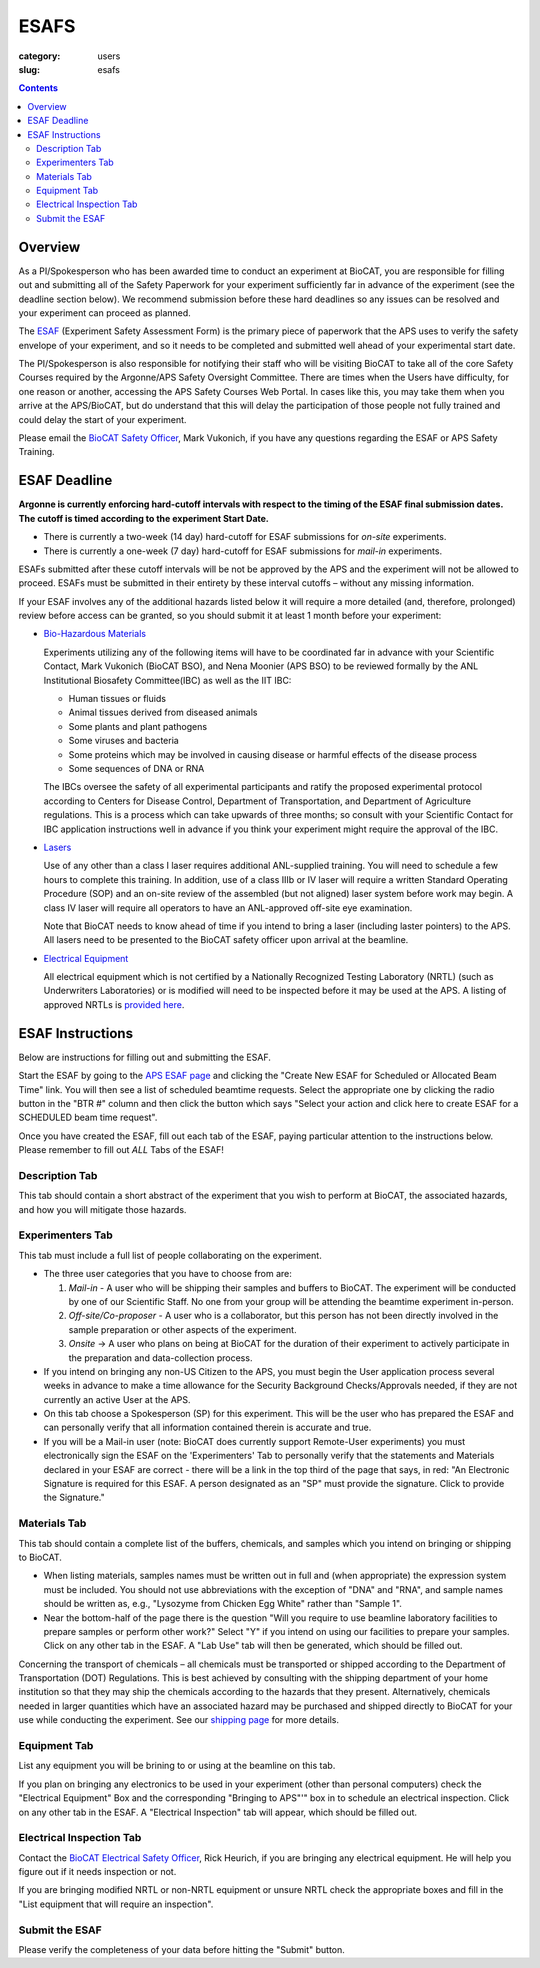 ESAFS
############################################################

:category: users
:slug: esafs

.. contents::

Overview
============

As a PI/Spokesperson who has been awarded time to conduct an experiment
at BioCAT, you are responsible for filling out and submitting all of the
Safety Paperwork for your experiment sufficiently far in advance of
the experiment (see the deadline section below). We recommend submission before these
hard deadlines so any issues can be resolved and your experiment can proceed
as planned.

The `ESAF <https://beam.aps.anl.gov/pls/apsweb/esaf0001.start_page>`_ (Experiment
Safety Assessment Form) is the primary piece of paperwork that the APS uses to
verify the safety envelope of your experiment, and so it needs to be completed
and submitted well ahead of your experimental start date.

The PI/Spokesperson is also responsible for notifying their staff who will be visiting BioCAT
to take all of the core Safety Courses required by the Argonne/APS Safety
Oversight Committee. There are times when the Users have difficulty, for one
reason or another, accessing the APS Safety Courses Web Portal.  In cases like
this, you may take them when you arrive at the APS/BioCAT, but do understand
that this will delay the participation of those people not fully trained and
could delay the start of your experiment.

Please email the `BioCAT Safety Officer <{filename}/pages/contact.rst>`_, Mark Vukonich, if
you have any questions regarding the ESAF or APS Safety Training.


ESAF Deadline
================

**Argonne is currently enforcing hard-cutoff intervals with
respect to the timing of the ESAF final submission dates.  The cutoff is timed
according to the experiment Start Date.**

*   There is currently a two-week (14 day) hard-cutoff for ESAF submissions
    for *on-site* experiments.
*   There is currently a one-week (7 day) hard-cutoff for ESAF submissions
    for *mail-in* experiments.

ESAFs submitted after these cutoff intervals will be not be approved by the APS
and the experiment will not be allowed to proceed.  ESAFs must be submitted in
their entirety by these interval cutoffs – without any missing information.

If your ESAF involves any of the additional hazards listed below
it will require a more detailed (and, therefore, prolonged) review
before access can be granted, so you should submit it at least 1 month before
your experiment:

*   `Bio-Hazardous Materials <https://www.anl.gov/safety/biosafety>`_

    Experiments utilizing any of the following items will have to be coordinated far
    in advance with your Scientific Contact, Mark Vukonich (BioCAT BSO), and Nena Moonier
    (APS BSO) to be reviewed formally by the ANL Institutional Biosafety Committee(IBC)
    as well as the IIT IBC:

    *   Human tissues or fluids
    *   Animal tissues derived from diseased animals
    *   Some plants and plant pathogens
    *   Some viruses and bacteria
    *   Some proteins which may be involved in causing disease or harmful effects of
        the disease process
    *   Some sequences of DNA or RNA

    The IBCs oversee the safety of all experimental participants and ratify the proposed
    experimental protocol according to Centers for Disease Control, Department of Transportation,
    and Department of Agriculture regulations. This is a process which can take upwards of
    three months; so consult with your Scientific Contact for IBC application instructions
    well in advance if you think your experiment might require the approval of the IBC.

*   `Lasers <{filename}/pages/users_lasers.rst>`_

    Use of any other than a class I laser requires additional ANL-supplied training. You
    will need to schedule a few hours to complete this training. In addition, use of a
    class IIIb or IV laser will require a written Standard Operating Procedure (SOP) and
    an on-site review of the assembled (but not aligned) laser system before work may
    begin. A class IV laser will require all operators to have an ANL-approved off-site
    eye examination.

    Note that BioCAT needs to know ahead of time if you intend to bring a laser
    (including laster pointers) to the APS. All lasers need to be presented to
    the BioCAT safety officer upon arrival at the beamline.

*   `Electrical Equipment <https://www.aps.anl.gov/Safety-and-Training/Safety/Electrical-Safety>`_

    All electrical equipment which is not certified by a Nationally Recognized Testing
    Laboratory (NRTL) (such as Underwriters Laboratories) or is modified will need to be
    inspected before it may be used at the APS. A listing of approved NRTLs is
    `provided here <https://www.osha.gov/dts/otpca/nrtl/>`_.

ESAF Instructions
======================

Below are instructions for filling out and submitting the ESAF.

Start the ESAF by going to the `APS ESAF page <https://beam.aps.anl.gov/pls/apsweb/esaf0001.start_page>`_
and clicking the "Create New ESAF for Scheduled or Allocated Beam Time" link.
You will then see a list of scheduled beamtime requests. Select the appropriate one
by clicking the radio button in the "BTR #" column and then click the button
which says "Select your action and click here to create ESAF for a SCHEDULED
beam time request".

Once you have created the ESAF, fill out each tab of the ESAF, paying particular
attention to the instructions below. Please remember to fill out *ALL* Tabs of the ESAF!

Description Tab
----------------------

This tab should contain a short abstract of the experiment that
you wish to perform at BioCAT, the associated hazards, and how you will
mitigate those hazards.

Experimenters Tab
------------------------

This tab must include a full list of people collaborating on
the experiment.

*   The three user categories that you have to choose from are:

    #.  *Mail-in* - A user who will be shipping their samples and buffers to
        BioCAT.  The experiment will be conducted by one of our Scientific Staff.
        No one from your group will be attending the beamtime experiment in-person.

    #.  *Off-site/Co-proposer* - A user who is a collaborator, but this person
        has not been directly involved in the sample preparation or other aspects of
        the experiment.

    #.  *Onsite* ->  A user who plans on being at BioCAT for the duration of
        their experiment to actively participate in the preparation and
        data-collection process.

*   If you intend on bringing any non-US Citizen to the APS, you must begin
    the User application process several weeks in advance to make a time allowance for the
    Security Background Checks/Approvals needed, if they are not currently an active
    User at the APS.

*   On this tab choose a Spokesperson (SP) for this experiment. This will be the user
    who has prepared the ESAF and can personally verify that all information
    contained therein is accurate and true.

*   If you will be a Mail-in user (note: BioCAT does currently support Remote-User experiments)
    you must electronically sign the ESAF on the 'Experimenters' Tab to
    personally verify that the statements and Materials declared in your
    ESAF are correct - there will be a link in the top third of the page that
    says, in red: "An Electronic Signature is required for this ESAF.
    A person designated as an "SP" must provide the signature.  Click to
    provide the Signature."


Materials Tab
---------------------

This tab should contain a complete list of the buffers, chemicals, and samples
which you intend on bringing or shipping to BioCAT.


*   When listing materials, samples names must be written out in full and (when
    appropriate) the expression system must be included. You should not use
    abbreviations with the exception of "DNA" and "RNA", and sample names
    should be written as, e.g., "Lysozyme from Chicken Egg White" rather than
    "Sample 1".

*   Near the bottom-half of the page there is the question "Will you require to
    use beamline laboratory facilities to prepare samples or perform other work?"
    Select "Y" if you intend on using our facilities to prepare
    your samples. Click on any other tab in the ESAF. A "Lab Use" tab will then
    be generated, which should be filled out.

Concerning the transport of chemicals – all chemicals must be transported or
shipped according to the Department of Transportation (DOT) Regulations.
This is best achieved by consulting with the shipping department of your
home institution so that they may ship the chemicals according to the hazards
that they present.  Alternatively, chemicals needed in larger quantities which
have an associated hazard may be purchased and shipped directly to BioCAT for your
use while conducting the experiment. See our `shipping page <{filename}/pages/users_shipping.rst>`_
for more details.


Equipment Tab
-----------------

List any equipment you will be brining to or using at the beamline on this tab.

If you plan on bringing any electronics to be used in your experiment
(other than personal computers) check the "Electrical Equipment"
Box and the corresponding "Bringing to APS"'" box in to schedule an electrical
inspection. Click on any other tab in the ESAF. A "Electrical Inspection" tab
will appear, which should be filled out.

Electrical Inspection Tab
----------------------------

Contact the `BioCAT Electrical Safety Officer <{filename}/pages/contact.rst>`_,
Rick Heurich, if you are bringing any electrical equipment. He will help you
figure out if it needs inspection or not.

If you are bringing modified NRTL or non-NRTL equipment or unsure NRTL check
the appropriate boxes and fill in the "List equipment that will require an inspection".

Submit the ESAF
-----------------

Please verify the completeness of your data before hitting the "Submit" button.
